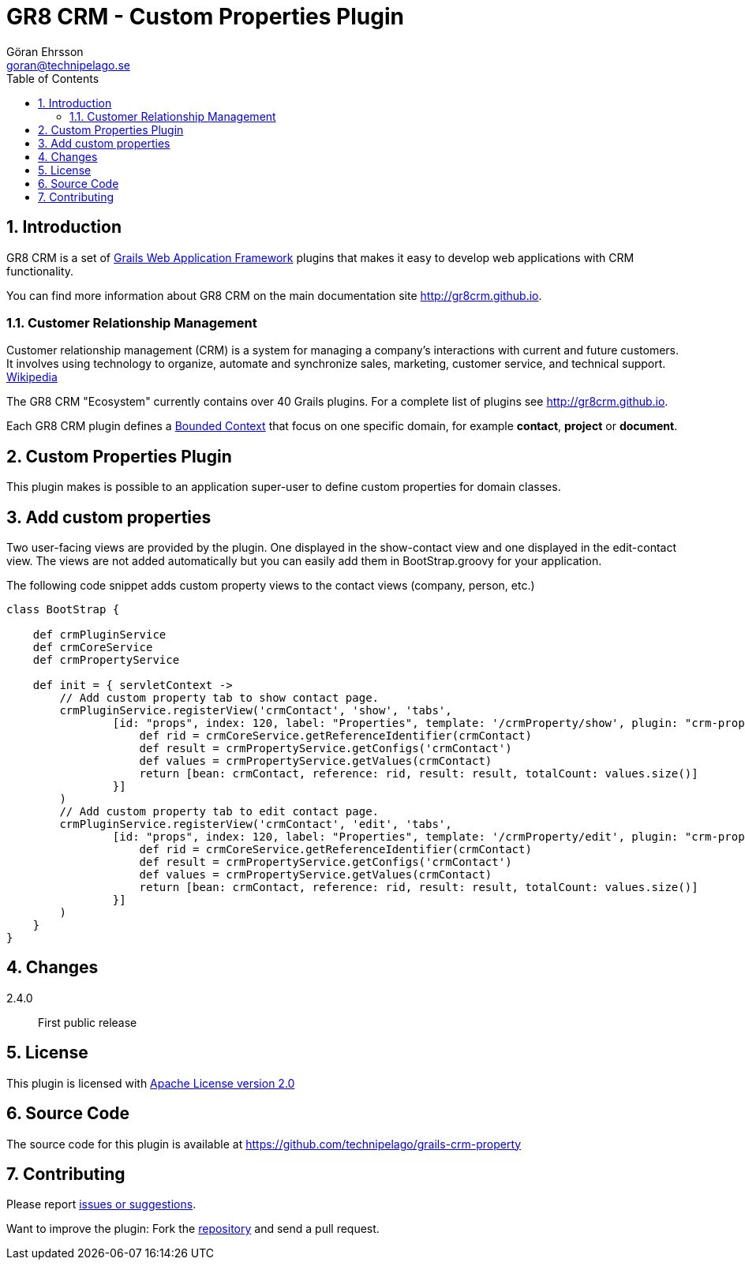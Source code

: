 = GR8 CRM - Custom Properties Plugin
Göran Ehrsson <goran@technipelago.se>
:description: Official documentation for the GR8 CRM Custom Properties Plugin
:keywords: groovy, grails, crm, gr8crm, documentation
:toc:
:numbered:
:icons: font
:imagesdir: ./images
:source-highlighter: prettify
:homepage: http://gr8crm.github.io
:gr8crm: GR8 CRM
:gr8source: https://github.com/technipelago/grails-crm-property
:license: This plugin is licensed with http://www.apache.org/licenses/LICENSE-2.0.html[Apache License version 2.0]

== Introduction

{gr8crm} is a set of http://www.grails.org/[Grails Web Application Framework]
plugins that makes it easy to develop web applications with CRM functionality.

You can find more information about {gr8crm} on the main documentation site {homepage}.

=== Customer Relationship Management

Customer relationship management (CRM) is a system for managing a company’s interactions with current and future customers.
It involves using technology to organize, automate and synchronize sales, marketing, customer service, and technical support.
http://en.wikipedia.org/wiki/Customer_relationship_management[Wikipedia]

The {gr8crm} "Ecosystem" currently contains over 40 Grails plugins. For a complete list of plugins see {homepage}.

Each {gr8crm} plugin defines a http://martinfowler.com/bliki/BoundedContext.html[Bounded Context]
that focus on one specific domain, for example *contact*, *project* or *document*.

== Custom Properties Plugin

This plugin makes is possible to an application super-user to define custom properties for domain classes.

== Add custom properties

Two user-facing views are provided by the plugin. One displayed in the show-contact view and one displayed in the edit-contact view.
The views are not added automatically but you can easily add them in BootStrap.groovy for your application.

The following code snippet adds custom property views to the contact views (company, person, etc.)

[source,groovy]
----
class BootStrap {

    def crmPluginService
    def crmCoreService
    def crmPropertyService

    def init = { servletContext ->
        // Add custom property tab to show contact page.
        crmPluginService.registerView('crmContact', 'show', 'tabs',
                [id: "props", index: 120, label: "Properties", template: '/crmProperty/show', plugin: "crm-property", model: {
                    def rid = crmCoreService.getReferenceIdentifier(crmContact)
                    def result = crmPropertyService.getConfigs('crmContact')
                    def values = crmPropertyService.getValues(crmContact)
                    return [bean: crmContact, reference: rid, result: result, totalCount: values.size()]
                }]
        )
        // Add custom property tab to edit contact page.
        crmPluginService.registerView('crmContact', 'edit', 'tabs',
                [id: "props", index: 120, label: "Properties", template: '/crmProperty/edit', plugin: "crm-property", model: {
                    def rid = crmCoreService.getReferenceIdentifier(crmContact)
                    def result = crmPropertyService.getConfigs('crmContact')
                    def values = crmPropertyService.getValues(crmContact)
                    return [bean: crmContact, reference: rid, result: result, totalCount: values.size()]
                }]
        )
    }
}
----

== Changes

2.4.0:: First public release

== License

{license}

== Source Code

The source code for this plugin is available at {gr8source}

== Contributing

Please report {gr8source}/issues[issues or suggestions].

Want to improve the plugin: Fork the {gr8source}[repository] and send a pull request.
